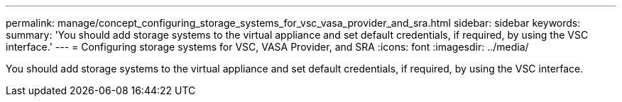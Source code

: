 ---
permalink: manage/concept_configuring_storage_systems_for_vsc_vasa_provider_and_sra.html
sidebar: sidebar
keywords: 
summary: 'You should add storage systems to the virtual appliance and set default credentials, if required, by using the VSC interface.'
---
= Configuring storage systems for VSC, VASA Provider, and SRA
:icons: font
:imagesdir: ../media/

[.lead]
You should add storage systems to the virtual appliance and set default credentials, if required, by using the VSC interface.
